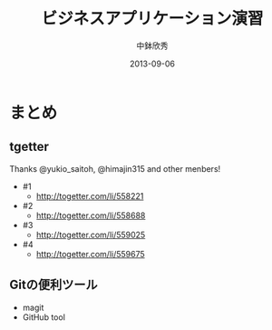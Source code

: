 #+TITLE: ビジネスアプリケーション演習
#+AUTHOR: 中鉢欣秀
#+DATE: 2013-09-06
#+OPTIONS: H:2
#+BEAMER_THEME: Madrid
#+COLUMNS: %45ITEM %10BEAMER_ENV(Env) %10BEAMER_ACT(Act) %4BEAMER_COL(Col) %8BEAMER_OPT(Opt)
#+OPTIONS: ^:nil

* まとめ
** tgetter
Thanks @yukio_saitoh, @himajin315 and other menbers!
- #1
  - http://togetter.com/li/558221
- #2
  - http://togetter.com/li/558688
- #3
  - http://togetter.com/li/559025
- #4
  - http://togetter.com/li/559675

** Gitの便利ツール
- magit
- GitHub tool
